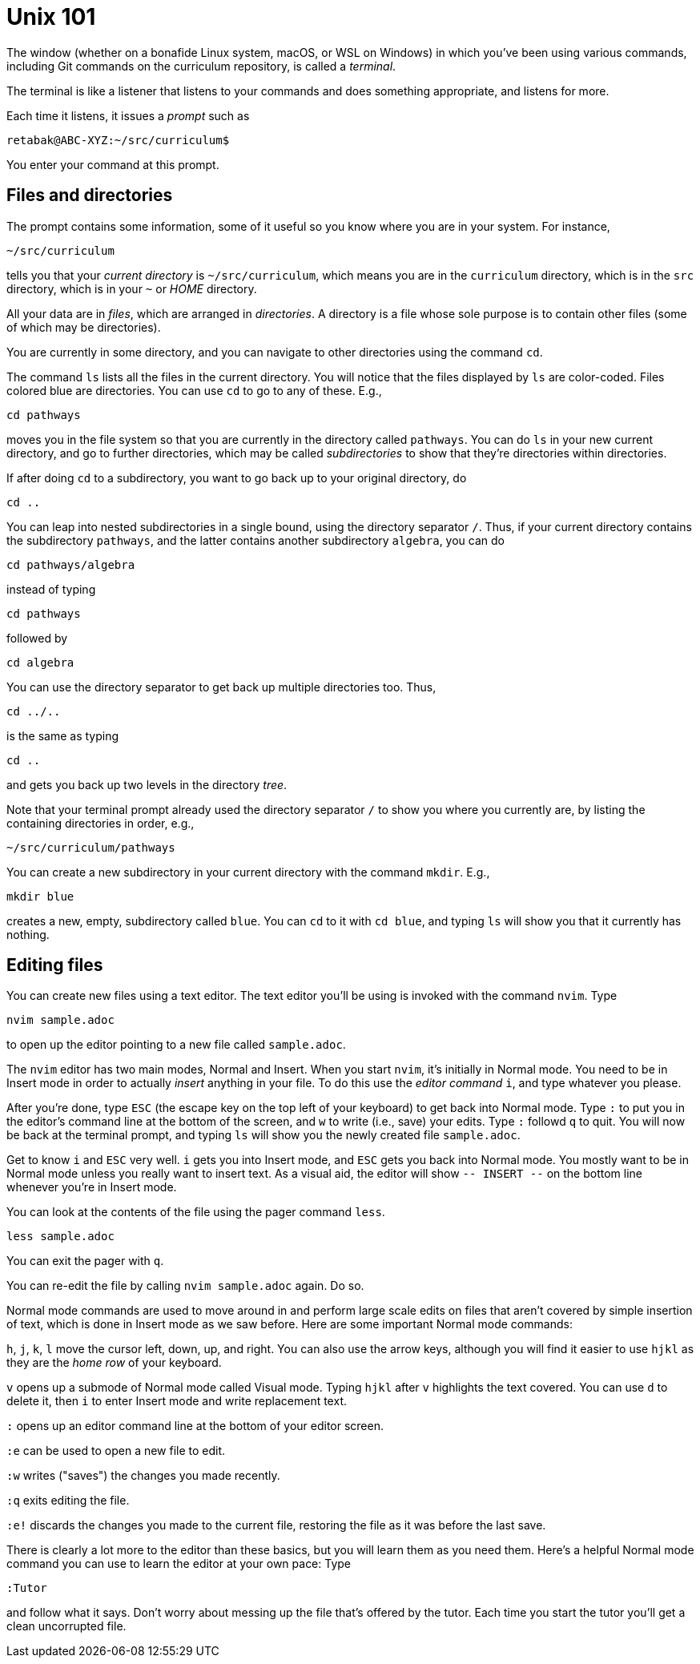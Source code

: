 = Unix 101

The window (whether on a bonafide Linux system, macOS, or WSL on
Windows) in which you've been using various commands, including
Git commands on the curriculum repository, is called a
_terminal_.

The terminal is like a listener that listens to your commands and
does something appropriate, and listens for more.

Each time it listens, it issues a _prompt_ such as

  retabak@ABC-XYZ:~/src/curriculum$

You enter your command at this prompt. 

== Files and directories

The prompt contains some
information, some of it useful so you know where you are in your
system. For instance,

  ~/src/curriculum

tells you that your _current directory_ is `~/src/curriculum`,
which means you are in the `curriculum` directory, which is in
the `src` directory, which is in your `~` or _HOME_ directory.

All your data are in _files_, which are arranged in
_directories_.  A directory is a file whose sole purpose is to
contain other files (some of which may be directories).

You are currently in
some directory, and you can navigate to other directories using
the command `cd`.

The command `ls` lists all the files in the current directory.
You will notice that the files displayed by `ls` are color-coded.
Files colored blue are directories.  You can use `cd` to go to
any of these. E.g.,

  cd pathways

moves you in the file system so that you are currently in the
directory called `pathways`. You can do `ls` in your new current
directory, and go to further directories, which may be called
_subdirectories_ to show that they're directories within
directories. 

If after doing `cd` to a subdirectory, you want to
go back up to your original directory, do 

  cd ..

You can leap into nested subdirectories in a single bound, using
the directory separator `/`. Thus, if your current directory
contains the subdirectory `pathways`, and the latter contains
another subdirectory `algebra`, you can do

  cd pathways/algebra

instead of typing

  cd pathways

followed by

  cd algebra

You can use the directory separator to get back up multiple
directories too. Thus,

  cd ../..

is the same as typing

  cd ..

and gets you back up two levels in the directory _tree_.

Note that your terminal prompt already used the directory
separator `/` to show you where you currently are, by listing the
containing directories in order, e.g.,

  ~/src/curriculum/pathways

You can create a new subdirectory in your current directory with
the command `mkdir`. E.g.,

  mkdir blue

creates a new, empty, subdirectory called `blue`. You can `cd` to
it with `cd blue`, and typing `ls` will show you that it
currently has nothing.

== Editing files

You can create new files using a text editor. The text editor
you'll be using is invoked with the command `nvim`.  Type 

  nvim sample.adoc

to open up the editor pointing to a new file called
`sample.adoc`.

The `nvim` editor has two main modes, Normal and Insert. When you
start `nvim`, it's initially in Normal mode. You need to be in
Insert mode in order to actually _insert_ anything in your file.
To do this use the _editor command_ `i`, and type whatever you
please.

After you're done, type `ESC` (the escape key on the top left of
your keyboard) to get back into Normal mode. Type `:` to put you
in the editor's command line at the bottom of the screen, and `w`
to write (i.e., save) your edits.  Type `:` followd `q` to quit.
You will now be back at the terminal prompt, and typing `ls` will
show you the newly created file `sample.adoc`.

Get to know `i` and `ESC` very well. `i` gets you into Insert
mode, and `ESC` gets you back into Normal mode. You mostly want
to be in Normal mode unless you really want to insert text. As a
visual aid, the editor will show `-- INSERT --` on the bottom
line whenever you're in Insert mode.

You can look at the contents of the file using the pager command
`less`.

  less sample.adoc

You can exit the pager with `q`.

You can re-edit the file by calling `nvim sample.adoc` again. Do
so.

Normal mode commands are used to move around in and perform large
scale edits on files that aren't covered by simple insertion of
text, which is done in Insert mode as we saw before.  Here are
some important Normal mode commands:

`h`, `j`, `k`, `l` move the cursor left, down, up, and right. You
can also use the arrow keys, although you will find it easier to
use `hjkl` as they are the _home row_ of your keyboard.

`v` opens up a submode of Normal mode called Visual mode. Typing
`hjkl` after `v` highlights the text covered. You can use `d` to
delete it, then `i` to enter Insert mode and write replacement
text.

`:` opens up an editor command line at the bottom of your editor
screen.

`:e` can be used to open a new file to edit.

`:w` writes ("saves") the changes you made recently.

`:q` exits editing the file.

`:e!` discards the changes you made to the current file,
restoring the file as it was before the last save.

There is clearly a lot more to the editor than these basics, but
you will learn them as you need them. Here's a helpful Normal
mode command you can use to learn the editor at your own pace:
Type 

  :Tutor

and follow what it says. Don't worry about messing up the file
that's offered by the tutor. Each time you start the tutor you'll
get a clean uncorrupted file.









